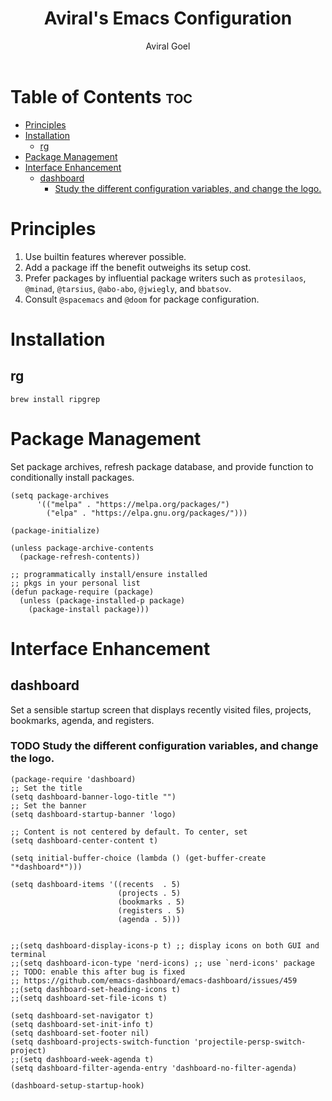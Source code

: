 #+TITLE: Aviral's Emacs Configuration
#+AUTHOR: Aviral Goel
#+STARTUP: showeverything
#+OPTIONS: toc:2

* Table of Contents :toc:
- [[#principles][Principles]]
- [[#installation][Installation]]
  - [[#rg][rg]]
- [[#package-management][Package Management]]
- [[#interface-enhancement][Interface Enhancement]]
  - [[#dashboard][dashboard]]
    - [[#study-the-different-configuration-variables-and-change-the-logo][Study the different configuration variables, and change the logo.]]

* Principles

1. Use builtin features wherever possible.
2. Add a package iff the benefit outweighs its setup cost.
3. Prefer packages by influential package writers such as ~protesilaos~,
   ~@minad~, ~@tarsius~, ~@abo-abo~, ~@jwiegly~, and ~bbatsov~.
4. Consult ~@spacemacs~ and ~@doom~ for package configuration.

* Installation

** rg

:PROPERTIES:
:URL: https://github.com/BurntSushi/ripgrep
:END:

#+begin_src shell
  brew install ripgrep
#+end_src

* Package Management

Set package archives, refresh package database, and provide function to
conditionally install packages.

#+begin_src elisp
  (setq package-archives
        '(("melpa" . "https://melpa.org/packages/")
          ("elpa" . "https://elpa.gnu.org/packages/")))

  (package-initialize)

  (unless package-archive-contents
    (package-refresh-contents))

  ;; programmatically install/ensure installed
  ;; pkgs in your personal list
  (defun package-require (package)
    (unless (package-installed-p package)
      (package-install package)))
#+end_src


* Interface Enhancement

** dashboard

:PROPERTIES:
:URL: [[https://github.com/emacs-dashboard/emacs-dashboard]]
:END:

Set a sensible startup screen that displays recently visited files, projects, bookmarks, agenda, and registers.

*** TODO Study the different configuration variables, and change the logo.

#+begin_src elisp
  (package-require 'dashboard)
  ;; Set the title
  (setq dashboard-banner-logo-title "")
  ;; Set the banner
  (setq dashboard-startup-banner 'logo)

  ;; Content is not centered by default. To center, set
  (setq dashboard-center-content t)

  (setq initial-buffer-choice (lambda () (get-buffer-create "*dashboard*")))

  (setq dashboard-items '((recents  . 5)
                          (projects . 5)
                          (bookmarks . 5)
                          (registers . 5)
                          (agenda . 5)))


  ;;(setq dashboard-display-icons-p t) ;; display icons on both GUI and terminal
  ;;(setq dashboard-icon-type 'nerd-icons) ;; use `nerd-icons' package
  ;; TODO: enable this after bug is fixed
  ;; https://github.com/emacs-dashboard/emacs-dashboard/issues/459
  ;;(setq dashboard-set-heading-icons t)
  ;;(setq dashboard-set-file-icons t)

  (setq dashboard-set-navigator t)
  (setq dashboard-set-init-info t)
  (setq dashboard-set-footer nil)
  (setq dashboard-projects-switch-function 'projectile-persp-switch-project)
  ;;(setq dashboard-week-agenda t)
  (setq dashboard-filter-agenda-entry 'dashboard-no-filter-agenda)

  (dashboard-setup-startup-hook)
#+end_src

